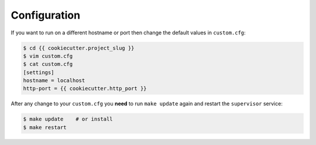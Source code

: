 .. _configuration:

Configuration
=============

If you want to run on a different hostname or port then change the default values in ``custom.cfg``:

.. code-block:: sh

   $ cd {{ cookiecutter.project_slug }}
   $ vim custom.cfg
   $ cat custom.cfg
   [settings]
   hostname = localhost
   http-port = {{ cookiecutter.http_port }}

After any change to your ``custom.cfg`` you **need** to run ``make update`` again and restart the ``supervisor`` service:

.. code-block:: sh

  $ make update    # or install
  $ make restart
